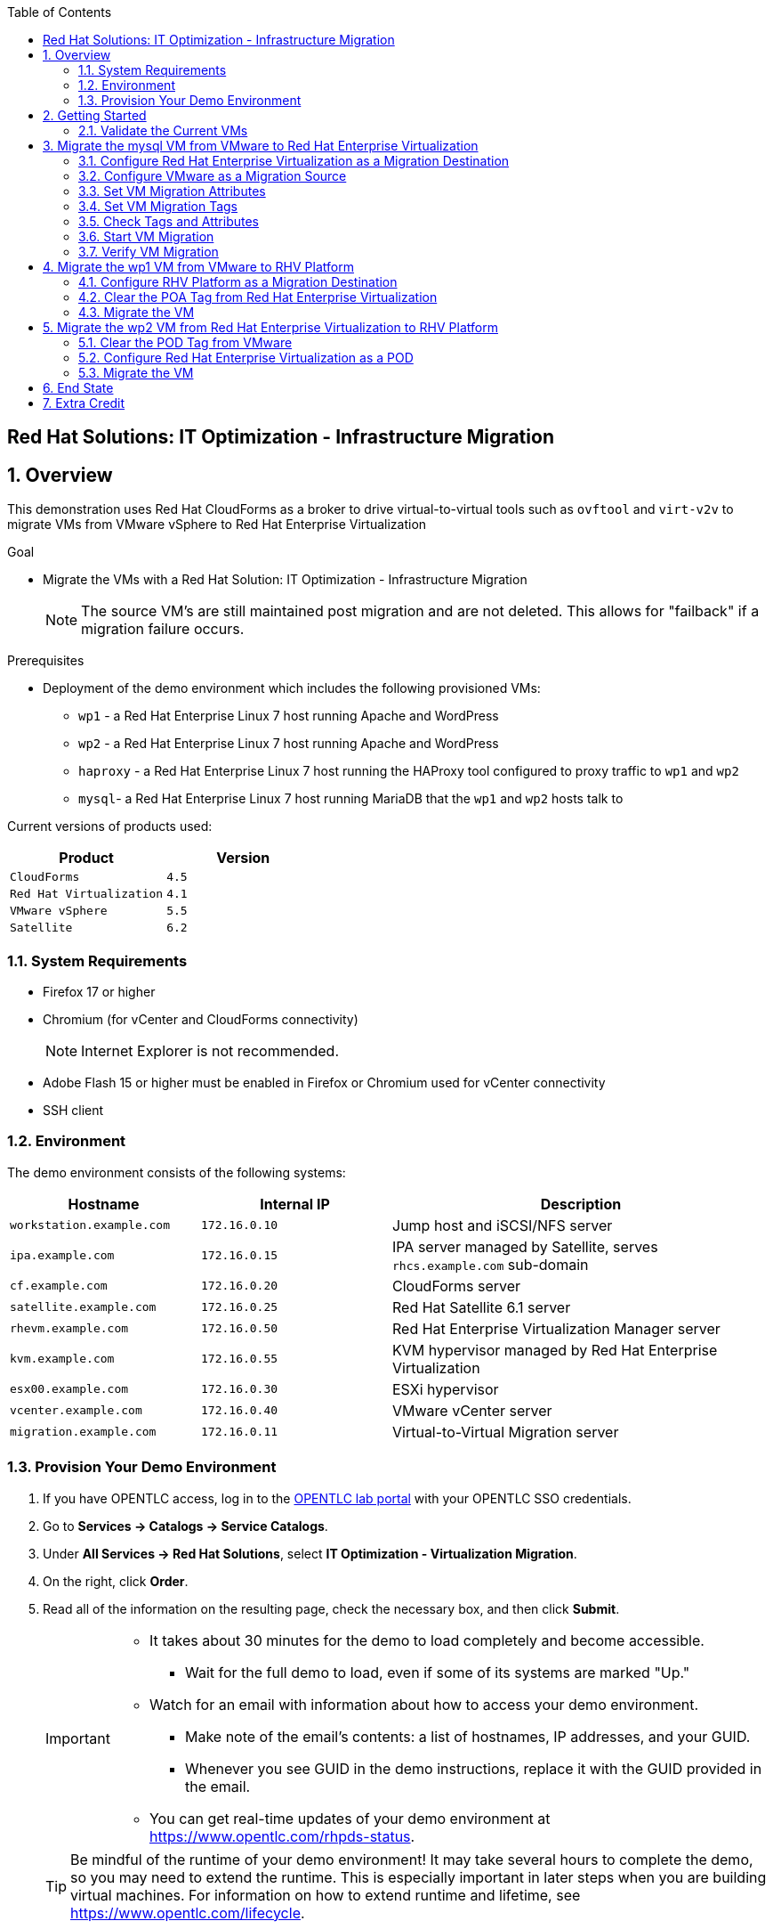 :scrollbar:
:data-uri:
:toc2:

== Red Hat Solutions: IT Optimization - Infrastructure Migration

:numbered:

== Overview

This demonstration uses Red Hat CloudForms as a broker to drive virtual-to-virtual tools such as `ovftool` and `virt-v2v` to migrate VMs from VMware vSphere to Red Hat Enterprise Virtualization 

.Goal
* Migrate the VMs with a Red Hat Solution: IT Optimization - Infrastructure Migration
+
NOTE: The source VM's are still maintained post migration and are not deleted. This allows for "failback" if a migration failure occurs.

.Prerequisites

* Deployment of the demo environment which includes the following provisioned VMs:
** `wp1` - a Red Hat Enterprise Linux 7 host running Apache and WordPress
** `wp2` - a Red Hat Enterprise Linux 7 host running Apache and WordPress
** `haproxy` - a Red Hat Enterprise Linux 7 host running the HAProxy tool configured to proxy traffic to `wp1` and `wp2`
** `mysql`- a Red Hat Enterprise Linux 7 host running MariaDB that the `wp1` and `wp2` hosts talk to

Current versions of products used:

[cols="1,1",options="header"]
|=======
|Product |Version 
|`CloudForms` |`4.5`
|`Red Hat Virtualization` |`4.1`
|`VMware vSphere` |`5.5`
|`Satellite` |`6.2` 
|=======

=== System Requirements

* Firefox 17 or higher
* Chromium (for vCenter and CloudForms connectivity)
+
[NOTE]
Internet Explorer is not recommended.

* Adobe Flash 15 or higher must be enabled in Firefox or Chromium used for vCenter connectivity
* SSH client

=== Environment

The demo environment consists of the following systems:

[cols="1,1,2",options="header"]
|=======
|Hostname |Internal IP |Description
|`workstation.example.com` |`172.16.0.10` | Jump host and iSCSI/NFS server
|`ipa.example.com` |`172.16.0.15` | IPA server managed by Satellite, serves `rhcs.example.com` sub-domain
|`cf.example.com` |`172.16.0.20` | CloudForms server
|`satellite.example.com` |`172.16.0.25` | Red Hat Satellite 6.1 server
|`rhevm.example.com` |`172.16.0.50` | Red Hat Enterprise Virtualization Manager server
|`kvm.example.com` |`172.16.0.55` | KVM hypervisor managed by Red Hat Enterprise Virtualization
|`esx00.example.com` |`172.16.0.30` | ESXi hypervisor
|`vcenter.example.com` |`172.16.0.40` | VMware vCenter server
|`migration.example.com` | `172.16.0.11` | Virtual-to-Virtual Migration server
|=======


=== Provision Your Demo Environment

. If you have OPENTLC access, log in to the link:https://labs.opentlc.com/[OPENTLC lab portal] with your OPENTLC SSO credentials.

. Go to *Services -> Catalogs -> Service Catalogs*.

. Under *All Services -> Red Hat Solutions*, select *IT Optimization - Virtualization Migration*.

. On the right, click *Order*.

. Read all of the information on the resulting page, check the necessary box, and then click *Submit*.
+
[IMPORTANT]
====
* It takes about 30 minutes for the demo to load completely and become accessible.
** Wait for the full demo to load, even if some of its systems are marked "Up."
* Watch for an email with information about how to access your demo environment.
** Make note of the email's contents: a list of hostnames, IP addresses, and your GUID.
** Whenever you see GUID in the demo instructions, replace it with the GUID provided in the email.
* You can get real-time updates of your demo environment at https://www.opentlc.com/rhpds-status.
====
+
[TIP]
Be mindful of the runtime of your demo environment! It may take several hours to complete the demo, so you may need to extend the runtime. This is especially important in later steps when you are building virtual machines. For information on how to extend runtime and lifetime, see https://www.opentlc.com/lifecycle.

== Getting Started

. Once the system is running, use SSH to access your demo server using your OPENTLC login name and private SSH key.

* Example using a Unix/Linux system:
+
----
$ ssh -i /path/to/private_key <YOUR-OpenTLC-USERNAME-redhat.com>@demo-<YOUR-GUID>.rhpds.opentlc.com
----

. Become `root` using your OpenTLC password:
+
----
$ sudo -i
----

. Establish an SSH connection to the CloudForms server and monitor `automation.log`:
+
----
# ssh cf
# tail -f /var/www/miq/vmdb/log/automation.log
----
+
[TIP]
The log entries are very long, so it helps if you stretch this window as wide as possible.

. From a web browser, open each of the URLs below in its own window or tab, using these credentials (except when noted):

* *Username*: `admin`
* *Password*: `<to_be_provided>`
+
[NOTE]
You must accept all of the self-signed SSL certificates.

* *Red Hat Enterprise Virtualization Manager:* `https://rhevm-GUID.rhpds.opentlc.com`
.. Navigate to and click *Administration Portal* and log in using `admin`, `<to_be_provided>`, and `internal`.

* *vCenter:* `https://vcenter-GUID.rhpds.opentlc.com`

.. Use `root` as the username to log in to vCenter.

.. Click *Log in to vSphere Web Client*.

** Flash Player is required.

.. Click *VMs and Templates*.

* *CloudForms:* `https://cf-GUID.rhpds.opentlc.com`

+
[NOTE]
If you are accessing the Satellite console, you may see `error` for the Satellite server's status and `out-of sync` for the hosts' statuses. This is normal and can be ignored.
+
[TIP]
You can also find these URLs in the email provided when you provisioned the demo environment.

=== Validate the Current VMs

. On the `cf` system, go to *Infrastructure -> Providers*.

. If you see an exclamation mark (*!*) in a provider, check the provider's box, go to *Configuration -> Edit Selected Infrastructure Provider*, and click *Validate*.

. Repeat the previous step for each provider.

. Go to *Infrastructure -> Providers -> Virtual Machines -> VMs -> All VMs*.

. All VMs show as entities in CloudForms.
+
[NOTE]
If you needed to validate providers, you may have to wait a few minutes and refresh the screen before the VMs show up.

. Use CloudForms to shut down (_not_ power off) all four VMs.

== Migrate the mysql VM from VMware to Red Hat Enterprise Virtualization

=== Configure Red Hat Enterprise Virtualization as a Migration Destination

. On the `cf` system, go to *Infrastructure -> Providers*.

. Click *RHV*.

. Select *Policy -> Edit Tags*.

. Select *Point of Arrival* and then select *Rhev* for the assigned value.
+
* This sets this provider as an available Red Hat Enterprise Virtualization destination.

. Select the *provider_type* tag and select *POA* for the assigned value, then click *Save*.
+
* This sets this provider as the current point of arrival.

=== Configure VMware as a Migration Source

. Navigate to the *VMware* provider.

. Select *Policy -> Edit Tags*.

. Select *provider_type* and select *POD* for the assigned value, then click *Save*.
+
* This sets this provider as the point of departure or source provider.

=== Set VM Migration Attributes

. On the `cf` system, go to *Services -> Catalogs -> Service Catalogs*.

. Under *All Services -> Import CSV*, select *Import Attributes*.

. On the right, click *Order*.

. On the resulting screen, enter `attributes.csv` in the *Filename* field and click *Submit*.

. Monitor `automation.log` on the `cf` server.  When the process is complete, continue with the next section.
+
[NOTE]
If you see any errors about `wp2-rhcs-example-com`, you can ignore them for now because you are not exporting from Red Hat Enterprise Virtualization yet.

=== Set VM Migration Tags

. On the `cf` system, go to *Services -> Catalogs -> Service Catalogs*.

. Under *All Services -> Import CSV*, select *Import Tags*.

. On the right, click *Order*.

. On the resulting screen, enter `tags.csv` in the *Filename* field and click *Submit*.

. Monitor `automation.log` on the `cf` server.  When the process is complete, continue with the next section.
+
[NOTE]
Continue to ignore errors about `wp2-rhcs-example-com`.

=== Check Tags and Attributes

. Go to *Infrastructure -> Providers -> Virtual Machines -> VMs -> All VMs*.

. Navigate to the `mysql` VM.

. Under *Custom Attributes*, confirm that there is a custom attribute called `ip` with the value you provided in `attributes.csv`.

. Under *Smart Management*, confirm that *migrate_group* is set to `demo1` and *Point of Arrival* is set to `Rhev`.

=== Start VM Migration

. On the `cf` system, go to *Services -> Catalogs -> Service Catalogs*.

. Under *All Services -> Migration*, select *Batch_Migrate*.

. On the right, click *Order*.

. For *Migration Group*, select `demo1` and click *Submit*.

. Monitor `automation.log` and the Red Hat Enterprise Virtualization Admin GUI closely.
+
[TIP]
====
It may be beneficial to open three separate sessions to the Migration server and run the following:

----
# watch find /mnt
----

----
# tail -f /mnt/migrate/ova/mysql.rhcs.example.com/*log
----

----
# tail -f /mnt/migrate/ova/mysql.rhcs.example.com/*err
----
====
+
NOTE: It takes about 20 minutes for `automation.log` to show that the service is complete.

=== Verify VM Migration

. Log in to the Red Hat Enterprise Virtualization Admin GUI and open the console for the `mysql` VM that was migrated.

. Start the `mysql` VM and log in as `root` with the password `<to_be_provided>`.

. Make sure the VM retained the IP address from `attributes.csv` and that it can resolve an external hostname.


== Migrate the wp1 VM from VMware to RHV Platform

=== Configure RHV Platform as a Migration Destination

. On the `cf` system, go to *Clouds -> Providers*.

. Select *OSP*.

. Select *Policy -> Edit Tags*.

. Select *Point of Arrival* and select *RHV* for the assigned value.
+
* This sets this provider as an available *RHV* destination.

. Select *provider_type* and select *POA* for the assigned value, then click *Save*.
+
* This sets this provider as the current point of arrival.

=== Clear the POA Tag from Red Hat Enterprise Virtualization

. On the `cf` system, go to *Infrastructure -> Providers*.

. Select *RHV*.

. Select *Policy -> Edit Tags*.

. Click the *Trash Can* icon next to the Point of Arrival tag.

. Click the *Trash Can* icon next to the provider_type tag.

. Click *Save*.

. Set the VM tags and attributes. 
+
NOTE: Anytime a change is made to the either the tags or attributes .csv files, the *Import Tags* and *Import Attributes* catalog items must be run again.  The same goes for making changes to the *POA* and *POD* tags for providers.

. Using the procedure learned before, monitor `automation.log` while running the *Import Tags* and *Import Attributes* catalog items again.
+
[NOTE]
You can ignore the warnings from the VMs with disabled providers.

=== Migrate the VM

. On the `cf` system, go to *Services* -> *Catalogs* -> *Service Catalogs*.

. Under *All Services -> Migration*, select *Batch_Migrate*.

. On the right, click *Order*.

. For *Migration Group*, select `demo2` then click *Submit*.

. Monitor `automation.log` and the RHV Platform dashboard closely.


== Migrate the wp2 VM from Red Hat Enterprise Virtualization to RHV Platform

=== Clear the POD Tag from VMware

. On the `cf` system, go to *Infrastructure -> Providers*.

. Select *VMware*.

. Select *Policy -> Edit Tags*.

. Click the *Trash Can* icon next to the Point of Arrival tag.

. Click the *Trash Can* icon next to the provider_type tag.

. Click *Save*.

=== Configure Red Hat Enterprise Virtualization as a POD

. Navigate to the *RHV* provider.

. Click *Policy -> Edit Tags*.

. Select the *provider_type* tag, select *POD* for the assigned value, and then click *Save*.

. Set the VM tags and attributes
+
NOTE: Anytime a change is made to the either the tags or attributes .csv files, the *Import Tags* and *Import Attributes* catalog items must be run again.  The same goes for making changes to the *POA* and *POD* tags for providers.

.. Using the procedure learned before, monitor `automation.log` while running the *Import Tags* and *Import Attributes* catalog items again.
+
[NOTE]
You can ignore the warnings from the VMs with disabled providers.

=== Migrate the VM

. On the `cf` system, go to *Services -> Catalogs -> Service Catalogs*.

. Under *All Services -> Migration*, select *Batch_Migrate*.

. On the right, click *Order*.

. For *Migration Group*, select `demo3` then click *Submit*.

. Monitor `automation.log` and the RHV Platform dashboard closely.

== End State

* You now have the `mysql` server on Red Hat Enterprise Virtualization and the two `wp` servers on RHV Platform.  
* The `haproxy` system remains on Red Hat Enterprise Virtualization.

== Extra Credit

* Use what you learned in this lab to migrate `haproxy` to RHV Platform.
